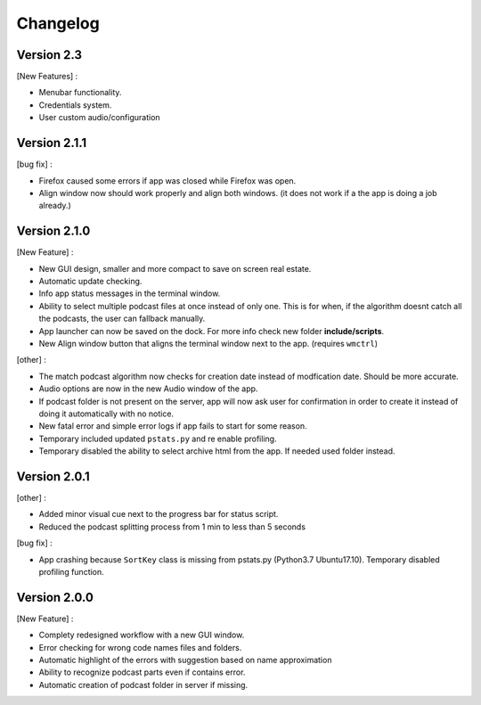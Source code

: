 =========
Changelog
=========

Version 2.3
==============

[New Features] :

- Menubar functionality.
- Credentials system.
- User custom audio/configuration

Version 2.1.1
==============

[bug fix] :

- Firefox caused some errors if app was closed while Firefox was open.
- Align window now should work properly and align both windows. (it does not
  work if a the app is doing a job already.)


Version 2.1.0
==============

[New Feature] :

- New GUI design, smaller and more compact to save on screen real estate.
- Automatic update checking.
- Info app status messages in the terminal window.
- Ability to select multiple podcast files at once instead of only one.
  This is for when, if the algorithm doesnt catch all the podcasts, the user
  can fallback manually.
- App launcher can now be saved on the dock. For more info check new folder
  **include/scripts**.
- New Align window button that aligns the terminal window next to the app.
  (requires ``wmctrl``)

[other] :

- The match podcast algorithm now checks for creation date instead of
  modfication date. Should be more accurate.
- Audio options are now in the new Audio window of the app.
- If podcast folder is not present on the server, app will now ask user for
  confirmation in order to create it instead of doing it automatically with
  no notice.
- New fatal error and simple error logs if app fails to start for some reason.
- Temporary included updated ``pstats.py`` and re enable profiling.
- Temporary disabled the ability to select archive html from the app. If needed
  used folder instead.

Version 2.0.1
==============

[other] :

- Added minor visual cue next to the progress bar for status script.
- Reduced the podcast splitting process from 1 min to less than 5 seconds

[bug fix] :

- App crashing because ``SortKey`` class is missing from pstats.py
  (Python3.7 Ubuntu17.10). Temporary disabled profiling function.

Version 2.0.0
==============

[New Feature] :

- Complety redesigned workflow with a new GUI window.
- Error checking for wrong code names files and folders.
- Automatic highlight of the errors with suggestion based on name approximation
- Ability to recognize podcast parts even if contains error.
- Automatic creation of podcast folder in server if missing.

